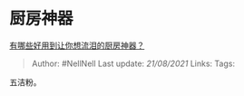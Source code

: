 * 厨房神器
  :PROPERTIES:
  :CUSTOM_ID: 厨房神器
  :END:

[[https://www.zhihu.com/question/20902336/answer/1015498006][有哪些好用到让你想流泪的厨房神器？]]

#+BEGIN_QUOTE
  Author: #NellNell Last update: /21/08/2021/ Links: Tags:
#+END_QUOTE

五洁粉。
